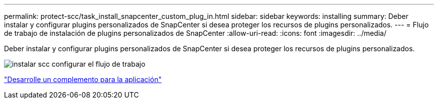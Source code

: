 ---
permalink: protect-scc/task_install_snapcenter_custom_plug_in.html 
sidebar: sidebar 
keywords: installing 
summary: Deber instalar y configurar plugins personalizados de SnapCenter si desea proteger los recursos de plugins personalizados. 
---
= Flujo de trabajo de instalación de plugins personalizados de SnapCenter
:allow-uri-read: 
:icons: font
:imagesdir: ../media/


[role="lead"]
Deber instalar y configurar plugins personalizados de SnapCenter si desea proteger los recursos de plugins personalizados.

image::../media/scc_install_configure_workflow.png[instalar scc configurar el flujo de trabajo]

link:concept_develop_a_plug_in_for_your_application.html["Desarrolle un complemento para la aplicación"]
